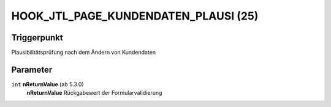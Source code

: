 HOOK_JTL_PAGE_KUNDENDATEN_PLAUSI (25)
=====================================

Triggerpunkt
""""""""""""

Plausibilitätsprüfung nach dem Ändern von Kundendaten

Parameter
"""""""""

``int`` **nReturnValue** (ab 5.3.0)
    **nReturnValue** Rückgabewert der Formularvalidierung
